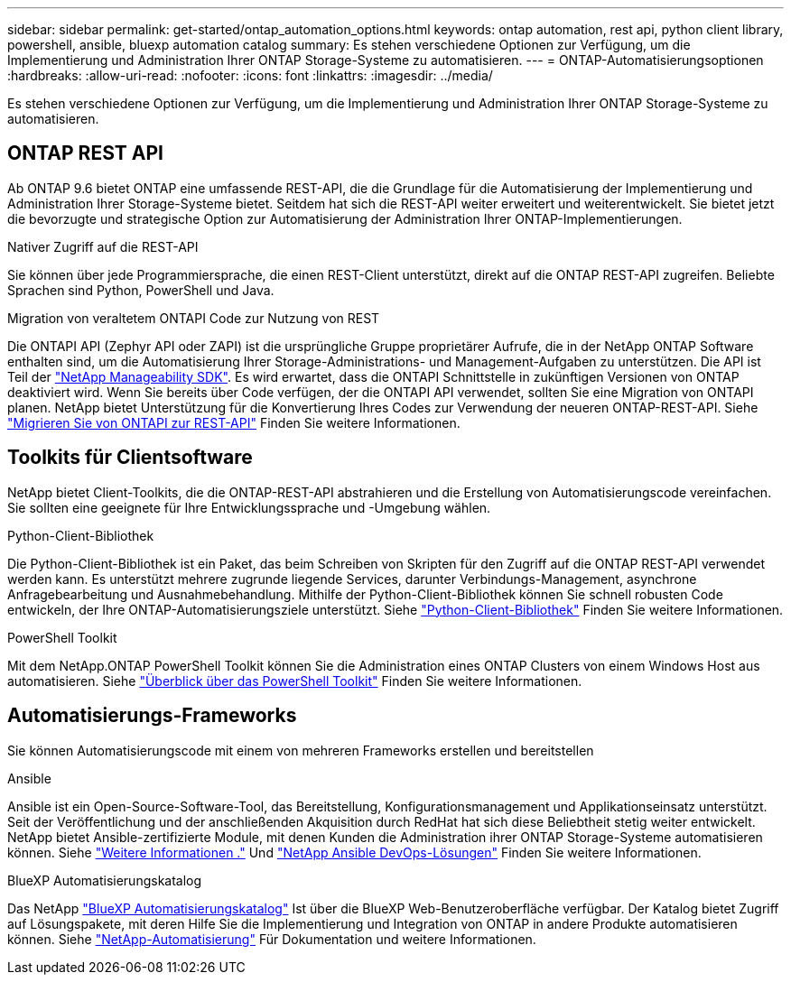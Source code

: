 ---
sidebar: sidebar 
permalink: get-started/ontap_automation_options.html 
keywords: ontap automation, rest api, python client library, powershell, ansible, bluexp automation catalog 
summary: Es stehen verschiedene Optionen zur Verfügung, um die Implementierung und Administration Ihrer ONTAP Storage-Systeme zu automatisieren. 
---
= ONTAP-Automatisierungsoptionen
:hardbreaks:
:allow-uri-read: 
:nofooter: 
:icons: font
:linkattrs: 
:imagesdir: ../media/


[role="lead"]
Es stehen verschiedene Optionen zur Verfügung, um die Implementierung und Administration Ihrer ONTAP Storage-Systeme zu automatisieren.



== ONTAP REST API

Ab ONTAP 9.6 bietet ONTAP eine umfassende REST-API, die die Grundlage für die Automatisierung der Implementierung und Administration Ihrer Storage-Systeme bietet. Seitdem hat sich die REST-API weiter erweitert und weiterentwickelt. Sie bietet jetzt die bevorzugte und strategische Option zur Automatisierung der Administration Ihrer ONTAP-Implementierungen.

.Nativer Zugriff auf die REST-API
Sie können über jede Programmiersprache, die einen REST-Client unterstützt, direkt auf die ONTAP REST-API zugreifen. Beliebte Sprachen sind Python, PowerShell und Java.

.Migration von veraltetem ONTAPI Code zur Nutzung von REST
Die ONTAPI API (Zephyr API oder ZAPI) ist die ursprüngliche Gruppe proprietärer Aufrufe, die in der NetApp ONTAP Software enthalten sind, um die Automatisierung Ihrer Storage-Administrations- und Management-Aufgaben zu unterstützen. Die API ist Teil der link:../sw-tools/nmsdk.html["NetApp Manageability SDK"]. Es wird erwartet, dass die ONTAPI Schnittstelle in zukünftigen Versionen von ONTAP deaktiviert wird. Wenn Sie bereits über Code verfügen, der die ONTAPI API verwendet, sollten Sie eine Migration von ONTAPI planen. NetApp bietet Unterstützung für die Konvertierung Ihres Codes zur Verwendung der neueren ONTAP-REST-API. Siehe link:../migrate/ontapi_disablement.html["Migrieren Sie von ONTAPI zur REST-API"] Finden Sie weitere Informationen.



== Toolkits für Clientsoftware

NetApp bietet Client-Toolkits, die die ONTAP-REST-API abstrahieren und die Erstellung von Automatisierungscode vereinfachen. Sie sollten eine geeignete für Ihre Entwicklungssprache und -Umgebung wählen.

.Python-Client-Bibliothek
Die Python-Client-Bibliothek ist ein Paket, das beim Schreiben von Skripten für den Zugriff auf die ONTAP REST-API verwendet werden kann. Es unterstützt mehrere zugrunde liegende Services, darunter Verbindungs-Management, asynchrone Anfragebearbeitung und Ausnahmebehandlung. Mithilfe der Python-Client-Bibliothek können Sie schnell robusten Code entwickeln, der Ihre ONTAP-Automatisierungsziele unterstützt. Siehe link:../python/overview_pcl.html["Python-Client-Bibliothek"] Finden Sie weitere Informationen.

.PowerShell Toolkit
Mit dem NetApp.ONTAP PowerShell Toolkit können Sie die Administration eines ONTAP Clusters von einem Windows Host aus automatisieren. Siehe https://review.docs.netapp.com/us-en/ontap-automation_devnet-update/pstk/overview_pstk.html["Überblick über das PowerShell Toolkit"^] Finden Sie weitere Informationen.



== Automatisierungs-Frameworks

Sie können Automatisierungscode mit einem von mehreren Frameworks erstellen und bereitstellen

.Ansible
Ansible ist ein Open-Source-Software-Tool, das Bereitstellung, Konfigurationsmanagement und Applikationseinsatz unterstützt. Seit der Veröffentlichung und der anschließenden Akquisition durch RedHat hat sich diese Beliebtheit stetig weiter entwickelt. NetApp bietet Ansible-zertifizierte Module, mit denen Kunden die Administration ihrer ONTAP Storage-Systeme automatisieren können. Siehe link:../additional/learn_more.html["Weitere Informationen ."] Und https://www.netapp.com/devops-solutions/ansible/["NetApp Ansible DevOps-Lösungen"^] Finden Sie weitere Informationen.

.BlueXP Automatisierungskatalog
Das NetApp https://console.bluexp.netapp.com/automationCatalog/["BlueXP Automatisierungskatalog"^] Ist über die BlueXP Web-Benutzeroberfläche verfügbar. Der Katalog bietet Zugriff auf Lösungspakete, mit deren Hilfe Sie die Implementierung und Integration von ONTAP in andere Produkte automatisieren können. Siehe https://docs.netapp.com/us-en/netapp-automation/["NetApp-Automatisierung"^] Für Dokumentation und weitere Informationen.
